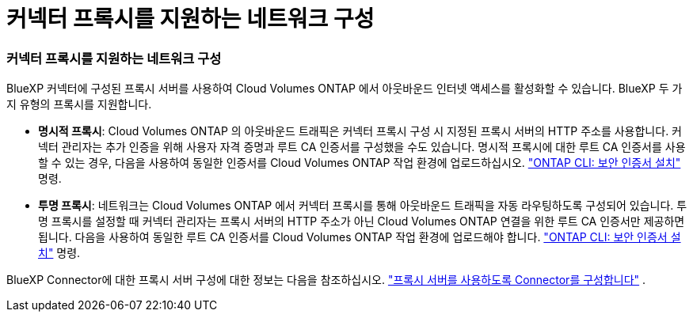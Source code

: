 = 커넥터 프록시를 지원하는 네트워크 구성
:allow-uri-read: 




=== 커넥터 프록시를 지원하는 네트워크 구성

BlueXP 커넥터에 구성된 프록시 서버를 사용하여 Cloud Volumes ONTAP 에서 아웃바운드 인터넷 액세스를 활성화할 수 있습니다. BlueXP 두 가지 유형의 프록시를 지원합니다.

* *명시적 프록시*: Cloud Volumes ONTAP 의 아웃바운드 트래픽은 커넥터 프록시 구성 시 지정된 프록시 서버의 HTTP 주소를 사용합니다. 커넥터 관리자는 추가 인증을 위해 사용자 자격 증명과 루트 CA 인증서를 구성했을 수도 있습니다. 명시적 프록시에 대한 루트 CA 인증서를 사용할 수 있는 경우, 다음을 사용하여 동일한 인증서를 Cloud Volumes ONTAP 작업 환경에 업로드하십시오.  https://docs.netapp.com/us-en/ontap-cli/security-certificate-install.html["ONTAP CLI: 보안 인증서 설치"^] 명령.
* *투명 프록시*: 네트워크는 Cloud Volumes ONTAP 에서 커넥터 프록시를 통해 아웃바운드 트래픽을 자동 라우팅하도록 구성되어 있습니다. 투명 프록시를 설정할 때 커넥터 관리자는 프록시 서버의 HTTP 주소가 아닌 Cloud Volumes ONTAP 연결을 위한 루트 CA 인증서만 제공하면 됩니다. 다음을 사용하여 동일한 루트 CA 인증서를 Cloud Volumes ONTAP 작업 환경에 업로드해야 합니다.  https://docs.netapp.com/us-en/ontap-cli/security-certificate-install.html["ONTAP CLI: 보안 인증서 설치"^] 명령.


BlueXP Connector에 대한 프록시 서버 구성에 대한 정보는 다음을 참조하십시오.  https://docs.netapp.com/us-en/bluexp-setup-admin/task-configuring-proxy.html["프록시 서버를 사용하도록 Connector를 구성합니다"^] .
